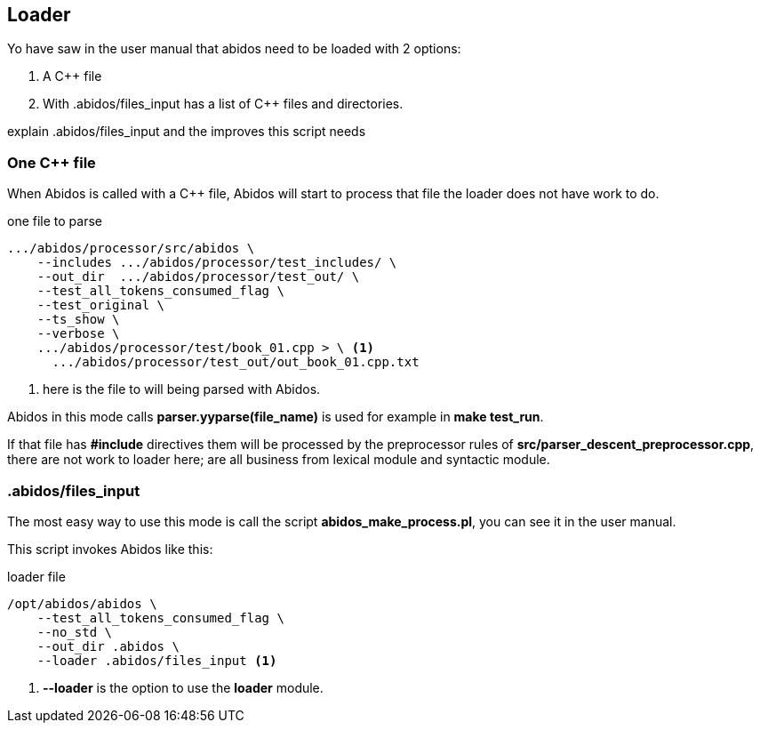 == Loader

Yo have saw in the user manual that abidos need to be loaded with 2 options:

. A C++ file

. With .abidos/files_input has a list of C++ files and directories.

explain .abidos/files_input and the improves this script needs

=== One C++ file

When Abidos is called with a C++ file, Abidos will start to process that file
the loader does not have work to do.

.one file to parse
----
.../abidos/processor/src/abidos \
    --includes .../abidos/processor/test_includes/ \
    --out_dir  .../abidos/processor/test_out/ \
    --test_all_tokens_consumed_flag \
    --test_original \
    --ts_show \
    --verbose \
    .../abidos/processor/test/book_01.cpp > \ <1>
      .../abidos/processor/test_out/out_book_01.cpp.txt
----
<1> here is the file to will being parsed with Abidos.

Abidos in this mode calls *parser.yyparse(file_name)* is used for example in
*make test_run*.

If that file has *#include* directives them will be processed by the
preprocessor rules of *src/parser_descent_preprocessor.cpp*, there are not
work to loader here; are all business from lexical module and syntactic module.

=== .abidos/files_input

The most easy way to use this mode is call the script *abidos_make_process.pl*,
you can see it in the user manual.

This script invokes Abidos like this:

.loader file
----
/opt/abidos/abidos \
    --test_all_tokens_consumed_flag \
    --no_std \
    --out_dir .abidos \
    --loader .abidos/files_input <1>
----
<1> *--loader* is the option to use the *loader* module.

